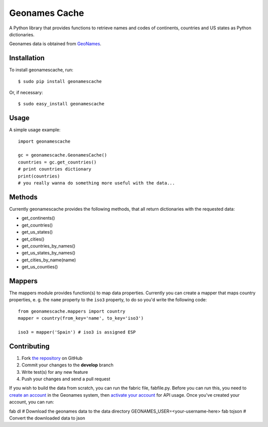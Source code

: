 Geonames Cache
==============

.. image:: https://img.shields.io/pypi/v/geonamescache.svg
        :target: https://pypi.python.org/pypi/geonamescache
.. image:: https://travis-ci.org/yaph/geonamescache.png?branch=master
        :target: https://travis-ci.org/yaph/geonamescache

A Python library that provides functions to retrieve names and codes of
continents, countries and US states as Python dictionaries.

Geonames data is obtained from `GeoNames
<http://www.geonames.org/>`_.


Installation
------------

To install geonamescache, run: ::

    $ sudo pip install geonamescache

Or, if necessary: ::

    $ sudo easy_install geonamescache


Usage
-----

A simple usage example:

::

    import geonamescache

    gc = geonamescache.GeonamesCache()
    countries = gc.get_countries()
    # print countries dictionary
    print(countries)
    # you really wanna do something more useful with the data...


Methods
-------

Currently geonamescache provides the following methods, that all return
dictionaries with the requested data:

- get_continents()
- get_countries()
- get_us_states()
- get_cities()
- get_countries_by_names()
- get_us_states_by_names()
- get_cities_by_name(name)
- get_us_counties()


Mappers
-------

The mappers module provides function(s) to map data properties. Currently you can create a mapper that maps country properties, e. g. the ``name`` property to the ``iso3`` property, to do so you'd write the following code:

::

    from geonamescache.mappers import country
    mapper = country(from_key='name', to_key='iso3')

    iso3 = mapper('Spain') # iso3 is assigned ESP


Contributing
------------

1. Fork `the repository`_ on GitHub
2. Commit your changes to the **develop** branch
3. Write test(s) for any new feature
4. Push your changes and send a pull request

If you wish to build the data from scratch, you can run the fabric file, fabfile.py. Before you can run this, you need to `create an account`_ in the Geonames system, then `activate your account`_ for API usage. Once you've created your account, you can run:

fab dl  # Download the geonames data to the data directory
GEONAMES_USER=<your-username-here> fab tojson  # Convert the downloaded data to json

.. _`the repository`: http://github.com/yaph/geonamescache
.. _`activate your account`: http://www.geonames.org/manageaccount
.. _`create an account`: http://www.geonames.org/login
